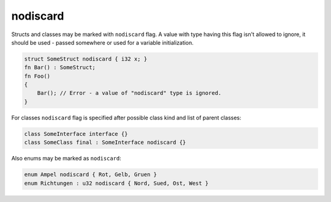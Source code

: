 nodiscard
=========

Structs and classes may be marked with ``nodiscard`` flag.
A value with type having this flag isn't allowed to ignore, it should be used - passed somewhere or used for a variable initialization.

.. code-block:: u_spr

   struct SomeStruct nodiscard { i32 x; }
   fn Bar() : SomeStruct;
   fn Foo()
   {
       Bar(); // Error - a value of "nodiscard" type is ignored.
   }

For classes ``nodiscard`` flag is specified after possible class kind and list of parent classes:

.. code-block:: u_spr

   class SomeInterface interface {}
   class SomeClass final : SomeInterface nodiscard {}

Also enums may be marked as ``nodiscard``:

.. code-block:: u_spr

   enum Ampel nodiscard { Rot, Gelb, Gruen }
   enum Richtungen : u32 nodiscard { Nord, Sued, Ost, West }
